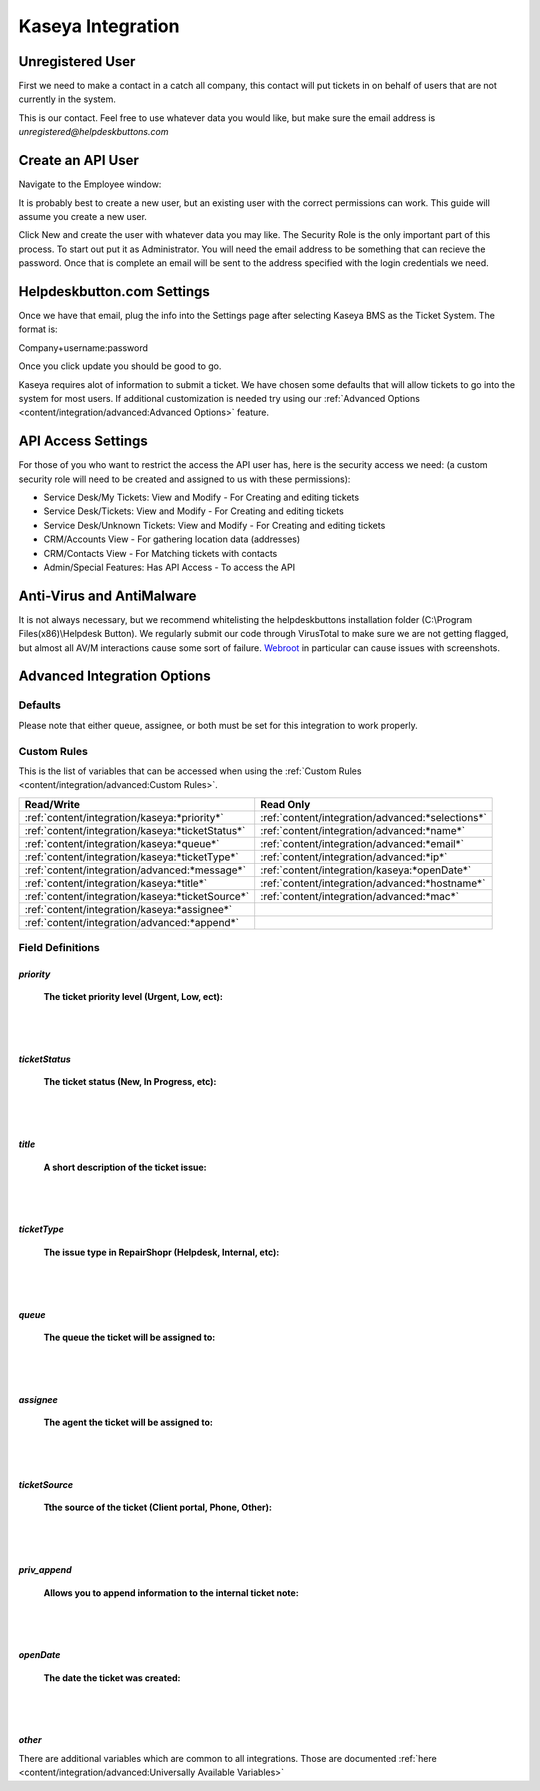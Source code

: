 Kaseya Integration
================================

Unregistered User
-------------------

First we need to make a contact in a catch all company, this contact will put tickets in on behalf of users that are not currently in the system.

.. image:: images/ka-image0.png

This is our contact. Feel free to use whatever data you would like, but make sure the email address is *unregistered@helpdeskbuttons.com*

Create an API User
---------------------

Navigate to the Employee window:

.. image:: images/ka-image1.png


.. image:: images/ka-image2.png

It is probably best to create a new user, but an existing user with the correct permissions can work. This guide will assume you create a new user.

Click New and create the user with whatever data you may like. The Security Role is the only important part of this process. To start out put it as Administrator. You will need the email address to be something that can recieve the password. Once that is complete an email will be sent to the address specified with the login credentials we need.

Helpdeskbutton.com Settings
----------------------------

Once we have that email, plug the info into the Settings page after selecting Kaseya BMS as the Ticket System. The format is:

Company+username:password

Once you click update you should be good to go. 

Kaseya requires alot of information to submit a ticket. We have chosen some defaults that will allow tickets to go into the system for most users. If additional customization is needed try using our :ref:`Advanced Options <content/integration/advanced:Advanced Options>` feature.

API Access Settings
--------------------

For those of you who want to restrict the access the API user has, here is the security access we need: (a custom security role will need to be created and assigned to us with these permissions):

- Service Desk/My Tickets:		View and Modify - For Creating and editing tickets
- Service Desk/Tickets:			View and Modify	- For Creating and editing tickets
- Service Desk/Unknown Tickets:	View and Modify	- For Creating and editing tickets
- CRM/Accounts					View			- For gathering location data (addresses)
- CRM/Contacts					View			- For Matching tickets with contacts
- Admin/Special Features: Has API Access		- To access the API

Anti-Virus and AntiMalware
-----------------------------
It is not always necessary, but we recommend whitelisting the helpdeskbuttons installation folder (C:\\Program Files(x86)\\Helpdesk Button). We regularly submit our code through VirusTotal to make sure we are not getting flagged, but almost all AV/M interactions cause some sort of failure. `Webroot <https://docs.tier2tickets.com/content/general/firewall/#webroot>`_ in particular can cause issues with screenshots.

Advanced Integration Options
------------------------------

Defaults
^^^^^^^^^

Please note that either queue, assignee, or both must be set for this integration to work properly.

Custom Rules
^^^^^^^^^^^^^

This is the list of variables that can be accessed when using the :ref:`Custom Rules <content/integration/advanced:Custom Rules>`. 

+--------------------------------------------------+--------------------------------------------------+
| Read/Write                                       | Read Only                                        |
+==================================================+==================================================+
| :ref:`content/integration/kaseya:*priority*`     | :ref:`content/integration/advanced:*selections*` |
+--------------------------------------------------+--------------------------------------------------+
| :ref:`content/integration/kaseya:*ticketStatus*` | :ref:`content/integration/advanced:*name*`       |
+--------------------------------------------------+--------------------------------------------------+
| :ref:`content/integration/kaseya:*queue*`        | :ref:`content/integration/advanced:*email*`      |
+--------------------------------------------------+--------------------------------------------------+
| :ref:`content/integration/kaseya:*ticketType*`   | :ref:`content/integration/advanced:*ip*`         |
+--------------------------------------------------+--------------------------------------------------+
| :ref:`content/integration/advanced:*message*`    | :ref:`content/integration/kaseya:*openDate*`     |
+--------------------------------------------------+--------------------------------------------------+
| :ref:`content/integration/kaseya:*title*`        | :ref:`content/integration/advanced:*hostname*`   | 
+--------------------------------------------------+--------------------------------------------------+
| :ref:`content/integration/kaseya:*ticketSource*` | :ref:`content/integration/advanced:*mac*`        | 
+--------------------------------------------------+--------------------------------------------------+
| :ref:`content/integration/kaseya:*assignee*`     |                                                  | 
+--------------------------------------------------+--------------------------------------------------+
| :ref:`content/integration/advanced:*append*`     |                                                  | 
+--------------------------------------------------+--------------------------------------------------+


Field Definitions
^^^^^^^^^^^^^^^^^

*priority*
""""""""""

	**The ticket priority level (Urgent, Low, ect):**

.. image:: images/ka-priority.png
   :target: https://docs.tier2tickets.com/_images/ka-priority.png

|
|

*ticketStatus*
""""""""""""""

	**The ticket status (New, In Progress, etc):**

.. image:: images/ka-ticketStatus.png
   :target: https://docs.tier2tickets.com/_images/ka-ticketStatus.png

|
|

*title*
"""""""

	**A short description of the ticket issue:**

.. image:: images/ka-title.png
   :target: https://docs.tier2tickets.com/_images/ka-title.png

|
|

*ticketType*
""""""""""""

	**The issue type  in RepairShopr (Helpdesk, Internal, etc):**

.. image:: images/ka-ticketType.png
   :target: https://docs.tier2tickets.com/_images/ka-ticketType.png

|
|

*queue*
"""""""

	**The queue the ticket will be assigned to:**

.. image:: images/ka-queue.png
   :target: https://docs.tier2tickets.com/_images/ka-queue.png

|
|

*assignee*
""""""""""

	**The agent the ticket will be assigned to:**

.. image:: images/ka-assignee.png
   :target: https://docs.tier2tickets.com/_images/ka-assignee.png

|
|

*ticketSource*
""""""""""""""

	**Tthe source of the ticket (Client portal, Phone, Other):**

.. image:: images/ka-ticketSource.png
   :target: https://docs.tier2tickets.com/_images/ka-ticketSource.png

|
|

*priv_append*
"""""""""""""

	**Allows you to append information to the internal ticket note:**

.. image:: images/ka-priv_append.png
   :target: https://docs.tier2tickets.com/_images/ka-priv_append.png

|
|

*openDate*
""""""""""

	**The date the ticket was created:**

.. image:: images/ka-openDate.png
   :target: https://docs.tier2tickets.com/_images/ka-openDate.png

|
|

*other*
"""""""

There are additional variables which are common to all integrations. Those are documented :ref:`here <content/integration/advanced:Universally Available Variables>`

